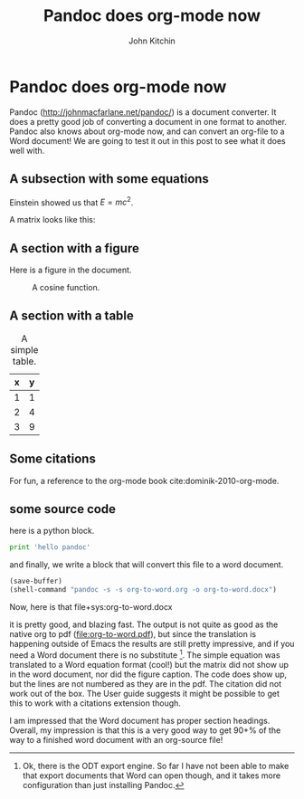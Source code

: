 * Pandoc does org-mode now
  :PROPERTIES:
  :CATEGORY: orgmode
  :date:     2014/07/17 10:04:41
  :updated:  2014/07/17 10:04:41
  :END:

#+TITLE: Pandoc does org-mode now
#+AUTHOR: John Kitchin

Pandoc (http://johnmacfarlane.net/pandoc/) is a document converter. It does a pretty good job of converting a document in one format to another. Pandoc also knows about org-mode now, and can convert an org-file to a Word document! We are going to test it out in this post to see what it does well with.

** A subsection with some equations

Einstein showed us that $E = mc^2$. 

A matrix looks like this:

\begin{equation}
\begin{matrix}
  a & b & c \\
  d & e & f \\
  g & h & i
 \end{matrix}
\end{equation}

** A section with a figure

Here is a figure in the document.

#+caption: A cosine function.
[[./images/cos-plot.png]]

** A section with a table

#+caption: A simple table.
| x | y |
|---+---|
| 1 | 1 |
| 2 | 4 |
| 3 | 9 |

** Some citations
For fun, a reference to the org-mode book cite:dominik-2010-org-mode.

** some source code

here is a python block.

#+begin_src python
print 'hello pandoc'
#+end_src

#+results:
: hello pandoc

and finally, we write a block that will convert this file to a word document.

#+begin_src emacs-lisp
(save-buffer)
(shell-command "pandoc -s -s org-to-word.org -o org-to-word.docx")
#+end_src

#+results:
: 0

Now, here is that file+sys:org-to-word.docx

it is pretty good, and blazing fast. The output is not quite as good as the native org to pdf ([[file:org-to-word.pdf]]), but since the translation is happening outside of Emacs the results are still pretty impressive, and if you need a Word document there is no substitute [fn:1]. The simple equation was translated to a Word equation format (cool!) but the matrix did not show up in the word document, nor did the figure caption. The code does show up, but the lines are not numbered as they are in the pdf. The citation did not work out of the box. The User guide suggests it might be possible to get this to work with a citations extension though.

I am impressed that the Word document has proper section headings. Overall, my impression is that this is a very good way to get 90+% of the way to a finished word document with an org-source file!

[fn:1] Ok, there is the ODT export engine. So far I have not been able to make that export documents that Word can open though, and it takes more configuration than just installing Pandoc.


